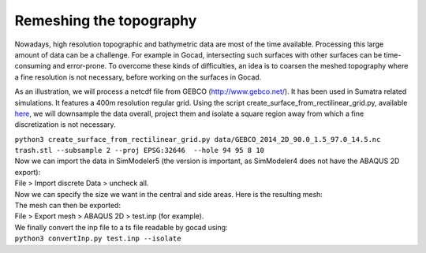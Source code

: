 .. _Remeshing the topography:

Remeshing the topography
========================

Nowadays, high resolution topographic and bathymetric data are most of
the time available. Processing this large amount of data can be a
challenge. For example in Gocad, intersecting such surfaces with other
surfaces can be time-consuming and error-prone. 
To overcome these kinds of difficulties, an idea is to coarsen the meshed topography where a
fine resolution is not necessary, before working on the surfaces in
Gocad.

As an illustration, we will process a netcdf file from GEBCO
(`http://www.gebco.net/ <http://www.gebco.net/>`__). It has been used in
Sumatra related simulations. It features a 400m resolution regular grid.
Using the script create_surface_from_rectilinear_grid.py, available
`here <https://github.com/SeisSol/Meshing/tree/master/creating_geometric_models>`__,
we will downsample the data overall, project them and isolate a square
region away from which a fine discretization is not necessary.

| ``python3 create_surface_from_rectilinear_grid.py data/GEBCO_2014_2D_90.0_1.5_97.0_14.5.nc  trash.stl --subsample 2 --proj EPSG:32646  --hole 94 95 8 10``
| Now we can import the data in SimModeler5 (the version is important,
  as SimModeler4 does not have the ABAQUS 2D export):
| File > Import discrete Data > uncheck all.
| |topography in SimModeler| Now we can specify the size we want in the
  central and side areas. Here is the resulting mesh:
| |meshed topography| The mesh can then be exported:
| File > Export mesh > ABAQUS 2D > test.inp (for example).
| We finally convert the inp file to a ts file readable by gocad using:
| ``python3 convertInp.py test.inp --isolate``

.. |topography in SimModeler| image:: LatexFigures/fine2coarse2.png
.. |meshed topography| image:: LatexFigures/fine2coarse.png

